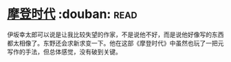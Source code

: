 * [[https://book.douban.com/subject/25713168/][摩登时代]]    :douban::read:
伊坂幸太郎可以说是让我比较失望的作家，不是说他不好，而是说他好像写的东西都太相像了。东野还会求新求变一下。他在这部《摩登时代》中虽然也玩了一把元写作的手法，但总体感觉，没有破到关键。
